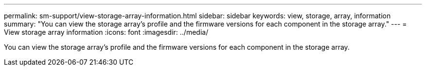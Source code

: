 ---
permalink: sm-support/view-storage-array-information.html
sidebar: sidebar
keywords: view, storage, array, information
summary: "You can view the storage array’s profile and the firmware versions for each component in the storage array."
---
= View storage array information
:icons: font
:imagesdir: ../media/

[.lead]
You can view the storage array's profile and the firmware versions for each component in the storage array.
